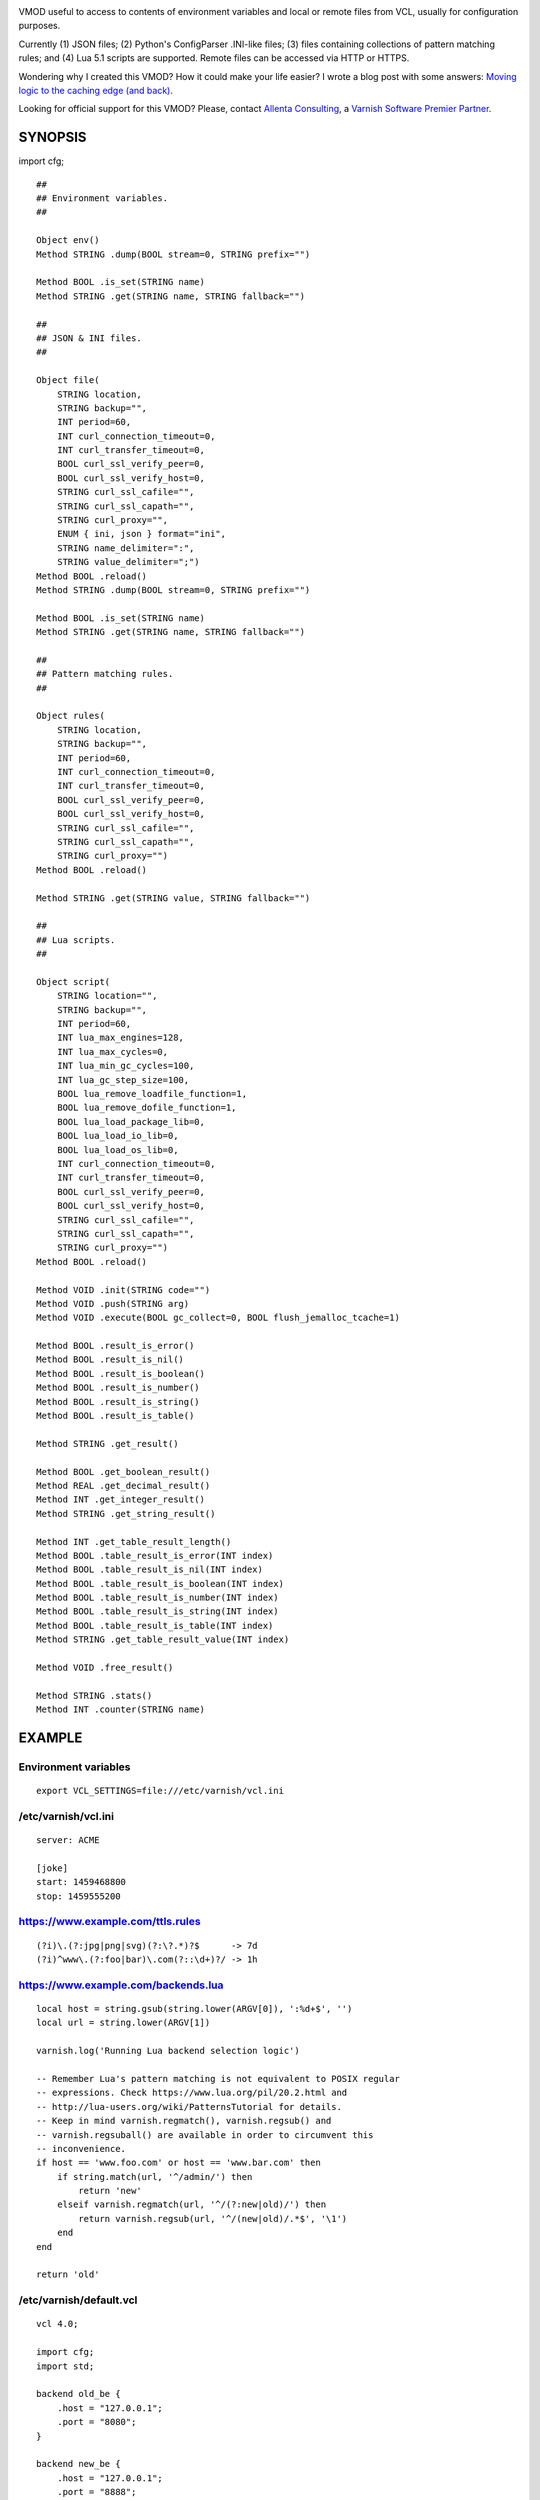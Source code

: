 
.. image:: https://travis-ci.org/carlosabalde/libvmod-cfg.svg?branch=6.2
   :alt: Travis CI badge
   :target: https://travis-ci.org/carlosabalde/libvmod-cfg/
.. image:: https://codecov.io/gh/carlosabalde/libvmod-cfg/branch/6.2/graph/badge.svg
   :alt: Codecov badge
   :target: https://codecov.io/gh/carlosabalde/libvmod-cfg

VMOD useful to access to contents of environment variables and local or remote files from VCL, usually for configuration purposes.

Currently (1) JSON files; (2) Python's ConfigParser .INI-like files; (3) files containing collections of pattern matching rules; and (4) Lua 5.1 scripts are supported. Remote files can be accessed via HTTP or HTTPS.

Wondering why I created this VMOD? How it could make your life easier? I wrote a blog post with some answers: `Moving logic to the caching edge (and back) <https://www.carlosabalde.com/blog/2018/06/27/moving-logic-to-the-caching-edge-and-back>`_.

Looking for official support for this VMOD? Please, contact `Allenta Consulting <https://www.allenta.com>`_, a `Varnish Software Premier Partner <https://www.varnish-software.com/partner/allenta-consulting>`_.

SYNOPSIS
========

import cfg;

::

    ##
    ## Environment variables.
    ##

    Object env()
    Method STRING .dump(BOOL stream=0, STRING prefix="")

    Method BOOL .is_set(STRING name)
    Method STRING .get(STRING name, STRING fallback="")

    ##
    ## JSON & INI files.
    ##

    Object file(
        STRING location,
        STRING backup="",
        INT period=60,
        INT curl_connection_timeout=0,
        INT curl_transfer_timeout=0,
        BOOL curl_ssl_verify_peer=0,
        BOOL curl_ssl_verify_host=0,
        STRING curl_ssl_cafile="",
        STRING curl_ssl_capath="",
        STRING curl_proxy="",
        ENUM { ini, json } format="ini",
        STRING name_delimiter=":",
        STRING value_delimiter=";")
    Method BOOL .reload()
    Method STRING .dump(BOOL stream=0, STRING prefix="")

    Method BOOL .is_set(STRING name)
    Method STRING .get(STRING name, STRING fallback="")

    ##
    ## Pattern matching rules.
    ##

    Object rules(
        STRING location,
        STRING backup="",
        INT period=60,
        INT curl_connection_timeout=0,
        INT curl_transfer_timeout=0,
        BOOL curl_ssl_verify_peer=0,
        BOOL curl_ssl_verify_host=0,
        STRING curl_ssl_cafile="",
        STRING curl_ssl_capath="",
        STRING curl_proxy="")
    Method BOOL .reload()

    Method STRING .get(STRING value, STRING fallback="")

    ##
    ## Lua scripts.
    ##

    Object script(
        STRING location="",
        STRING backup="",
        INT period=60,
        INT lua_max_engines=128,
        INT lua_max_cycles=0,
        INT lua_min_gc_cycles=100,
        INT lua_gc_step_size=100,
        BOOL lua_remove_loadfile_function=1,
        BOOL lua_remove_dofile_function=1,
        BOOL lua_load_package_lib=0,
        BOOL lua_load_io_lib=0,
        BOOL lua_load_os_lib=0,
        INT curl_connection_timeout=0,
        INT curl_transfer_timeout=0,
        BOOL curl_ssl_verify_peer=0,
        BOOL curl_ssl_verify_host=0,
        STRING curl_ssl_cafile="",
        STRING curl_ssl_capath="",
        STRING curl_proxy="")
    Method BOOL .reload()

    Method VOID .init(STRING code="")
    Method VOID .push(STRING arg)
    Method VOID .execute(BOOL gc_collect=0, BOOL flush_jemalloc_tcache=1)

    Method BOOL .result_is_error()
    Method BOOL .result_is_nil()
    Method BOOL .result_is_boolean()
    Method BOOL .result_is_number()
    Method BOOL .result_is_string()
    Method BOOL .result_is_table()

    Method STRING .get_result()

    Method BOOL .get_boolean_result()
    Method REAL .get_decimal_result()
    Method INT .get_integer_result()
    Method STRING .get_string_result()

    Method INT .get_table_result_length()
    Method BOOL .table_result_is_error(INT index)
    Method BOOL .table_result_is_nil(INT index)
    Method BOOL .table_result_is_boolean(INT index)
    Method BOOL .table_result_is_number(INT index)
    Method BOOL .table_result_is_string(INT index)
    Method BOOL .table_result_is_table(INT index)
    Method STRING .get_table_result_value(INT index)

    Method VOID .free_result()

    Method STRING .stats()
    Method INT .counter(STRING name)

EXAMPLE
=======

Environment variables
---------------------

::

    export VCL_SETTINGS=file:///etc/varnish/vcl.ini

/etc/varnish/vcl.ini
--------------------

::

    server: ACME

    [joke]
    start: 1459468800
    stop: 1459555200

https://www.example.com/ttls.rules
----------------------------------

::

    (?i)\.(?:jpg|png|svg)(?:\?.*)?$      -> 7d
    (?i)^www\.(?:foo|bar)\.com(?::\d+)?/ -> 1h

https://www.example.com/backends.lua
------------------------------------

::

    local host = string.gsub(string.lower(ARGV[0]), ':%d+$', '')
    local url = string.lower(ARGV[1])

    varnish.log('Running Lua backend selection logic')

    -- Remember Lua's pattern matching is not equivalent to POSIX regular
    -- expressions. Check https://www.lua.org/pil/20.2.html and
    -- http://lua-users.org/wiki/PatternsTutorial for details.
    -- Keep in mind varnish.regmatch(), varnish.regsub() and
    -- varnish.regsuball() are available in order to circumvent this
    -- inconvenience.
    if host == 'www.foo.com' or host == 'www.bar.com' then
        if string.match(url, '^/admin/') then
            return 'new'
        elseif varnish.regmatch(url, '^/(?:new|old)/') then
            return varnish.regsub(url, '^/(new|old)/.*$', '\1')
        end
    end

    return 'old'

/etc/varnish/default.vcl
------------------------

::

    vcl 4.0;

    import cfg;
    import std;

    backend old_be {
        .host = "127.0.0.1";
        .port = "8080";
    }

    backend new_be {
        .host = "127.0.0.1";
        .port = "8888";
    }

    acl internal {
        "localhost";
    }

    sub vcl_init {
        new env = cfg.env();

        if (env.is_set("VCL_SETTINGS")) {
            new settings = cfg.file(env.get("VCL_SETTINGS"));
        } else {
            return (fail);
        }

        new ttls = cfg.rules(
            "https://www.example.com/ttls.rules",
            period=300);

        new backends = cfg.script(
            "https://www.example.com/backends.lua",
            period=60);
    }

    sub vcl_recv {
        if (req.url ~ "^/(?:settings|ttls|backends)/(?:reload|dump)/$") {
            if (client.ip ~ internal) {
                if (req.url == "/settings/reload/") {
                    if (settings.reload()) {
                        return (synth(200, "Settings reloaded."));
                    } else {
                        return (synth(500, "Failed to reload settings."));
                    }
                } elsif (req.url == "/ttls/reload/") {
                    if (ttls.reload()) {
                        return (synth(200, "TTLs rules reloaded."));
                    } else {
                        return (synth(500, "Failed to reload TTLs rules."));
                    }
                } elsif (req.url == "/backends/reload/") {
                    if (backends.reload()) {
                        return (synth(200, "Backends script reloaded."));
                    } else {
                        return (synth(500, "Failed to reload backends script."));
                    }
                } elsif (req.url == "/settings/dump/") {
                    return (synth(700, "OK"));
                } else {
                    return (synth(404, "Not found."));
                }
            } else {
                return (synth(405, "Not allowed."));
            }
        }

        if (std.time(settings.get("joke:start"), now) < now &&
            std.time(settings.get("joke:stop"), now) > now) {
            return (synth(418, "I'm a teapot (RFC 2324)"));
        }
    }

    sub vcl_deliver {
        call set_server;
    }

    sub vcl_synth {
        call set_server;
        if (resp.status == 418) {
            return (deliver);
        } elsif (resp.status == 700) {
            set resp.status = 200;
            set resp.http.Content-Type = "application/json";
            settings.dump(stream=true);
            return (deliver);
        }
    }

    sub vcl_backend_fetch {
        backends.init();
        backends.push(bereq.http.Host);
        backends.push(bereq.url);
        backends.execute();
        if (backends.get_result() == "new") {
            set bereq.backend = new_be;
        } else {
            set bereq.backend = old_be;
        }
        backends.free_result();
    }

    sub vcl_backend_response {
        set beresp.ttl = std.duration(
            ttls.get(bereq.http.Host + bereq.url),
            60s);
    }

    sub set_server {
        if (settings.is_set("server")) {
            set resp.http.Server = settings.get("server");
        }
    }

Access to variables
-------------------

::

    $ curl http://127.0.0.1/settings/dump/ | python -m json.tool
    {
        "joke:start": "1459468800",
        "joke:stop": "1459555200",
        "server": "ACME"
    }

INSTALLATION
============

The source tree is based on autotools to configure the building, and does also have the necessary bits in place to do functional unit tests using the varnishtest tool.

**Beware this project contains multiples branches (master, 4.1, etc.). Please, select the branch to be used depending on your Varnish Cache version (Varnish trunk → master, Varnish 4.1.x → 4.1, etc.).**

Dependencies:

* `libcurl <https://curl.haxx.se/libcurl/>`_ - multi-protocol file transfer library.
* `luajit <http://luajit.org>`_ (recommended; disabled with `--disable-luajit`) or `lua 5.1 <https://www.lua.org>`_ - powerful, efficient, lightweight, embeddable scripting language.

COPYRIGHT
=========

See LICENSE for details.

BSD's implementation of the .INI file parser by Ben Hoyt has been borrowed from the `inih project <https://github.com/benhoyt/inih/>`_:

* https://github.com/benhoyt/inih/blob/master/ini.c
* https://github.com/benhoyt/inih/blob/master/ini.h

MIT's implementation of the JSON parser by Max Bruckner has been borrowed from the `cJSON project <https://github.com/DaveGamble/cJSON/>`_:

* https://github.com/DaveGamble/cJSON/blob/master/cJSON.c
* https://github.com/DaveGamble/cJSON/blob/master/cJSON.h

BSD's implementation of the red–black tree and the splay tree data structures by Niels Provos has been borrowed from the `Varnish Cache project <https://github.com/varnishcache/varnish-cache>`_:

* https://github.com/varnishcache/varnish-cache/blob/master/include/vtree.h

Copyright (c) 2016-2019 Carlos Abalde <carlos.abalde@gmail.com>
